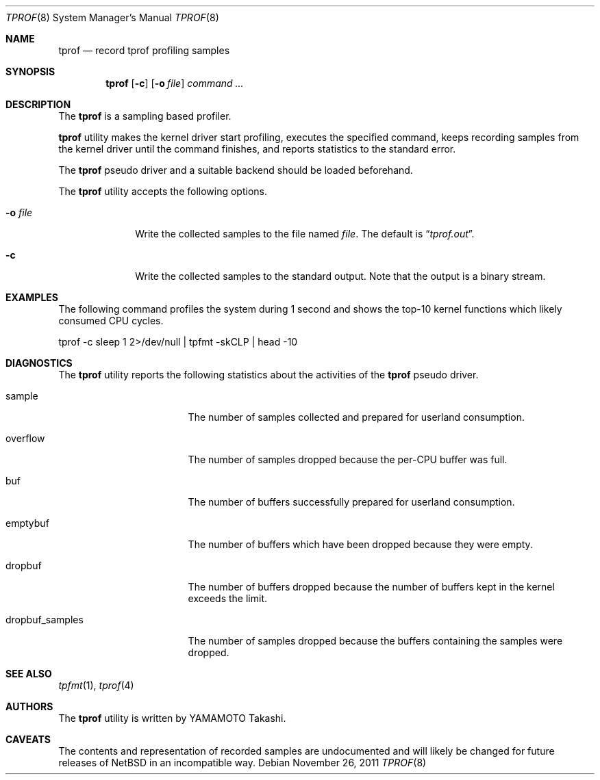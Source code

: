 .\"	$NetBSD: tprof.8,v 1.3.4.2 2012/04/17 00:09:54 yamt Exp $
.\"
.\" Copyright (c)2011 YAMAMOTO Takashi,
.\" All rights reserved.
.\"
.\" Redistribution and use in source and binary forms, with or without
.\" modification, are permitted provided that the following conditions
.\" are met:
.\" 1. Redistributions of source code must retain the above copyright
.\"    notice, this list of conditions and the following disclaimer.
.\" 2. Redistributions in binary form must reproduce the above copyright
.\"    notice, this list of conditions and the following disclaimer in the
.\"    documentation and/or other materials provided with the distribution.
.\"
.\" THIS SOFTWARE IS PROVIDED BY THE AUTHOR AND CONTRIBUTORS ``AS IS'' AND
.\" ANY EXPRESS OR IMPLIED WARRANTIES, INCLUDING, BUT NOT LIMITED TO, THE
.\" IMPLIED WARRANTIES OF MERCHANTABILITY AND FITNESS FOR A PARTICULAR PURPOSE
.\" ARE DISCLAIMED.  IN NO EVENT SHALL THE AUTHOR OR CONTRIBUTORS BE LIABLE
.\" FOR ANY DIRECT, INDIRECT, INCIDENTAL, SPECIAL, EXEMPLARY, OR CONSEQUENTIAL
.\" DAMAGES (INCLUDING, BUT NOT LIMITED TO, PROCUREMENT OF SUBSTITUTE GOODS
.\" OR SERVICES; LOSS OF USE, DATA, OR PROFITS; OR BUSINESS INTERRUPTION)
.\" HOWEVER CAUSED AND ON ANY THEORY OF LIABILITY, WHETHER IN CONTRACT, STRICT
.\" LIABILITY, OR TORT (INCLUDING NEGLIGENCE OR OTHERWISE) ARISING IN ANY WAY
.\" OUT OF THE USE OF THIS SOFTWARE, EVEN IF ADVISED OF THE POSSIBILITY OF
.\" SUCH DAMAGE.
.\"
.\" ------------------------------------------------------------
.Dd November 26, 2011
.Dt TPROF 8
.Os
.\" ------------------------------------------------------------
.Sh NAME
.Nm tprof
.Nd record tprof profiling samples
.\" ------------------------------------------------------------
.Sh SYNOPSIS
.Nm
.Op Fl c
.Op Fl o Ar file
.Ar command ...
.\" ------------------------------------------------------------
.Sh DESCRIPTION
The
.Nm
is a sampling based profiler.
.Pp
.Nm
utility makes the kernel driver start profiling,
executes the specified command,
keeps recording samples from the kernel driver until the command finishes,
and reports statistics to the standard error.
.Pp
The
.Nm tprof
pseudo driver and a suitable backend should be loaded beforehand.
.Pp
The
.Nm
utility accepts the following options.
.Bl -tag -width hogehoge
.It Fl o Ar file
Write the collected samples to the file named
.Ar file .
The default is
.Dq Pa tprof.out .
.It Fl c
Write the collected samples to the standard output.
Note that the output is a binary stream.
.El
.\" ------------------------------------------------------------
.Sh EXAMPLES
The following command profiles the system during 1 second and shows
the top-10 kernel functions which likely consumed CPU cycles.
.Bd -literal
	tprof -c sleep 1 2>/dev/null | tpfmt -skCLP | head -10
.Ed
.\" ------------------------------------------------------------
.Sh DIAGNOSTICS
The
.Nm
utility reports the following statistics about the activities of the
.Nm tprof
pseudo driver.
.Bl -tag -width dropbuf_samples
.It sample
The number of samples collected and prepared for userland consumption.
.It overflow
The number of samples dropped because the per-CPU buffer was full.
.It buf
The number of buffers successfully prepared for userland consumption.
.It emptybuf
The number of buffers which have been dropped because they were empty.
.It dropbuf
The number of buffers dropped because the number of buffers kept in the kernel
exceeds the limit.
.It dropbuf_samples
The number of samples dropped because the buffers containing the samples
were dropped.
.El
.\" ------------------------------------------------------------
.\".Sh HISTORY
.\"The
.\".Nm
.\"utility first appeared in
.\".Nx XXX .
.\" ------------------------------------------------------------
.Sh SEE ALSO
.Xr tpfmt 1 ,
.Xr tprof 4
.\" ------------------------------------------------------------
.Sh AUTHORS
The
.Nm
utility is written by
.An YAMAMOTO Takashi .
.\" ------------------------------------------------------------
.Sh CAVEATS
The contents and representation of recorded samples are undocumented and
will likely be changed for future releases of
.Nx
in an incompatible way.

